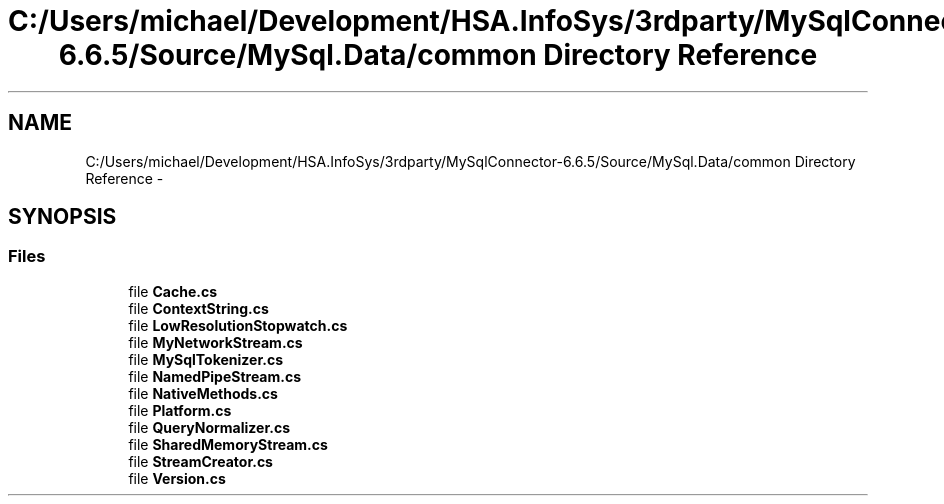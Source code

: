 .TH "C:/Users/michael/Development/HSA.InfoSys/3rdparty/MySqlConnector-6.6.5/Source/MySql.Data/common Directory Reference" 3 "Fri Jul 5 2013" "Version 1.0" "HSA.InfoSys" \" -*- nroff -*-
.ad l
.nh
.SH NAME
C:/Users/michael/Development/HSA.InfoSys/3rdparty/MySqlConnector-6.6.5/Source/MySql.Data/common Directory Reference \- 
.SH SYNOPSIS
.br
.PP
.SS "Files"

.in +1c
.ti -1c
.RI "file \fBCache\&.cs\fP"
.br
.ti -1c
.RI "file \fBContextString\&.cs\fP"
.br
.ti -1c
.RI "file \fBLowResolutionStopwatch\&.cs\fP"
.br
.ti -1c
.RI "file \fBMyNetworkStream\&.cs\fP"
.br
.ti -1c
.RI "file \fBMySqlTokenizer\&.cs\fP"
.br
.ti -1c
.RI "file \fBNamedPipeStream\&.cs\fP"
.br
.ti -1c
.RI "file \fBNativeMethods\&.cs\fP"
.br
.ti -1c
.RI "file \fBPlatform\&.cs\fP"
.br
.ti -1c
.RI "file \fBQueryNormalizer\&.cs\fP"
.br
.ti -1c
.RI "file \fBSharedMemoryStream\&.cs\fP"
.br
.ti -1c
.RI "file \fBStreamCreator\&.cs\fP"
.br
.ti -1c
.RI "file \fBVersion\&.cs\fP"
.br
.in -1c
